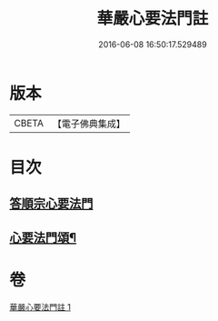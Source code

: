#+TITLE: 華嚴心要法門註 
#+DATE: 2016-06-08 16:50:17.529489

* 版本
 |     CBETA|【電子佛典集成】|

* 目次
** [[file:KR6e0130_001.txt::001-0426a4][答順宗心要法門]]
** [[file:KR6e0130_001.txt::001-0426c6][心要法門頌¶]]

* 卷
[[file:KR6e0130_001.txt][華嚴心要法門註 1]]

